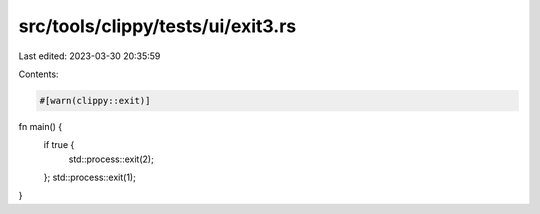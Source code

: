 src/tools/clippy/tests/ui/exit3.rs
==================================

Last edited: 2023-03-30 20:35:59

Contents:

.. code-block:: rs

    #[warn(clippy::exit)]

fn main() {
    if true {
        std::process::exit(2);
    };
    std::process::exit(1);
}


